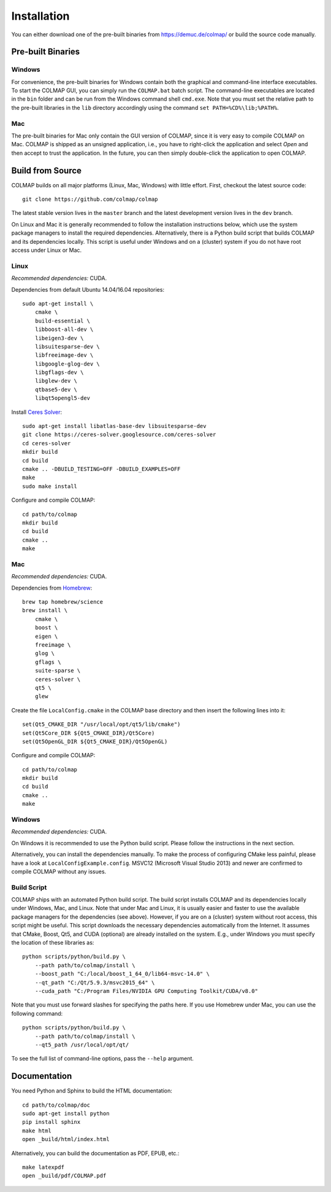 .. _installation:

Installation
============

You can either download one of the pre-built binaries from
https://demuc.de/colmap/ or build the source code manually.


------------------
Pre-built Binaries
------------------

Windows
-------

For convenience, the pre-built binaries for Windows contain both the graphical
and command-line interface executables. To start the COLMAP GUI, you can simply
run the ``COLMAP.bat`` batch script. The command-line executables are located in
the ``bin`` folder and can be run from the Windows command shell ``cmd.exe``.
Note that you must set the relative path to the pre-built libraries in the
``lib`` directory accordingly using the command ``set PATH=%CD%\lib;%PATH%``.


Mac
---

The pre-built binaries for Mac only contain the GUI version of COLMAP, since it
is very easy to compile COLMAP on Mac. COLMAP is shipped as an unsigned
application, i.e., you have to right-click the application and select *Open*
and then accept to trust the application. In the future, you can then simply
double-click the application to open COLMAP.


-----------------
Build from Source
-----------------

COLMAP builds on all major platforms (Linux, Mac, Windows) with little effort.
First, checkout the latest source code::

    git clone https://github.com/colmap/colmap

The latest stable version lives in the ``master`` branch and the latest
development version lives in the ``dev`` branch.

On Linux and Mac it is generally recommended to follow the installation
instructions below, which use the system package managers to install the
required dependencies. Alternatively, there is a Python build script that builds
COLMAP and its dependencies locally. This script is useful under Windows and on
a (cluster) system if you do not have root access under Linux or Mac.


Linux
-----

*Recommended dependencies:* CUDA.

Dependencies from default Ubuntu 14.04/16.04 repositories::

    sudo apt-get install \
        cmake \
        build-essential \
        libboost-all-dev \
        libeigen3-dev \
        libsuitesparse-dev \
        libfreeimage-dev \
        libgoogle-glog-dev \
        libgflags-dev \
        libglew-dev \
        qtbase5-dev \
        libqt5opengl5-dev

Install `Ceres Solver <http://ceres-solver.org/>`_::

    sudo apt-get install libatlas-base-dev libsuitesparse-dev
    git clone https://ceres-solver.googlesource.com/ceres-solver
    cd ceres-solver
    mkdir build
    cd build
    cmake .. -DBUILD_TESTING=OFF -DBUILD_EXAMPLES=OFF
    make
    sudo make install

Configure and compile COLMAP::

    cd path/to/colmap
    mkdir build
    cd build
    cmake ..
    make


Mac
---

*Recommended dependencies:* CUDA.

Dependencies from `Homebrew <http://brew.sh/>`_::

    brew tap homebrew/science
    brew install \
        cmake \
        boost \
        eigen \
        freeimage \
        glog \
        gflags \
        suite-sparse \
        ceres-solver \
        qt5 \
        glew

Create the file ``LocalConfig.cmake`` in the COLMAP base directory and then
insert the following lines into it::

    set(Qt5_CMAKE_DIR "/usr/local/opt/qt5/lib/cmake")
    set(Qt5Core_DIR ${Qt5_CMAKE_DIR}/Qt5Core)
    set(Qt5OpenGL_DIR ${Qt5_CMAKE_DIR}/Qt5OpenGL)

Configure and compile COLMAP::

    cd path/to/colmap
    mkdir build
    cd build
    cmake ..
    make


Windows
-------

*Recommended dependencies:* CUDA.

On Windows it is recommended to use the Python build script. Please follow the
instructions in the next section.

Alternatively, you can install the dependencies manually. To make the process of
configuring CMake less painful, please have a look at
``LocalConfigExample.config``. MSVC12 (Microsoft Visual Studio 2013) and newer
are confirmed to compile COLMAP without any issues.


Build Script
------------

COLMAP ships with an automated Python build script. The build script installs
COLMAP and its dependencies locally under Windows, Mac, and Linux. Note that
under Mac and Linux, it is usually easier and faster to use the available
package managers for the dependencies (see above). However, if you are on a
(cluster) system without root access, this script might be useful. This script
downloads the necessary dependencies automatically from the Internet. It assumes
that CMake, Boost, Qt5, and CUDA (optional) are already installed on the system.
E.g., under Windows you must specify the location of these libraries as::

    python scripts/python/build.py \
        --path path/to/colmap/install \
        --boost_path "C:/local/boost_1_64_0/lib64-msvc-14.0" \
        --qt_path "C:/Qt/5.9.3/msvc2015_64" \
        --cuda_path "C:/Program Files/NVIDIA GPU Computing Toolkit/CUDA/v8.0"

Note that you must use forward slashes for specifying the paths here.
If you use Homebrew under Mac, you can use the following command::

    python scripts/python/build.py \
        --path path/to/colmap/install \
        --qt5_path /usr/local/opt/qt/

To see the full list of command-line options, pass the ``--help`` argument.


-------------
Documentation
-------------

You need Python and Sphinx to build the HTML documentation::

    cd path/to/colmap/doc
    sudo apt-get install python
    pip install sphinx
    make html
    open _build/html/index.html

Alternatively, you can build the documentation as PDF, EPUB, etc.::

    make latexpdf
    open _build/pdf/COLMAP.pdf
